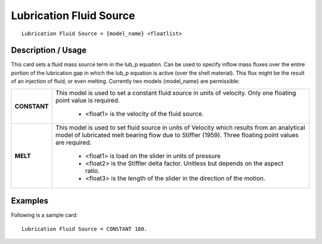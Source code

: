 ****************************
**Lubrication Fluid Source**
****************************

::

   Lubrication Fluid Source = {model_name} <floatlist>

-----------------------
**Description / Usage**
-----------------------

This card sets a fluid mass source term in the lub_p equation. Can be used to specify
inflow mass fluxes over the entire portion of the lubrication gap in which the lub_p
equation is active (over the shell material). This flux might be the result of an injection
of fluid, or even melting. Currently two models {model_name} are permissible:

+--------------------------+-------------------------------------------------------------------------------------+
|**CONSTANT**              |This model is used to set a constant fluid source in units of velocity. Only one     |
|                          |floating point value is required.                                                    |
|                          |                                                                                     |
|                          | * <float1> is the velocity of the fluid source.                                     |
+--------------------------+-------------------------------------------------------------------------------------+
|**MELT**                  |This model is used to set fluid source in units of Velocity which results from an    |
|                          |analytical model of lubricated melt bearing flow due to Stiffler (1959). Three       |
|                          |floating point values are required.                                                  |
|                          |                                                                                     |
|                          | * <float1> is load on the slider in units of pressure                               |
|                          | * <float2> is the Stiffler delta factor. Unitless but depends on the aspect ratio.  |
|                          | * <float3> is the length of the slider in the direction of the motion.              |
+--------------------------+-------------------------------------------------------------------------------------+

------------
**Examples**
------------

Following is a sample card:

::

   Lubrication Fluid Source = CONSTANT 180.





